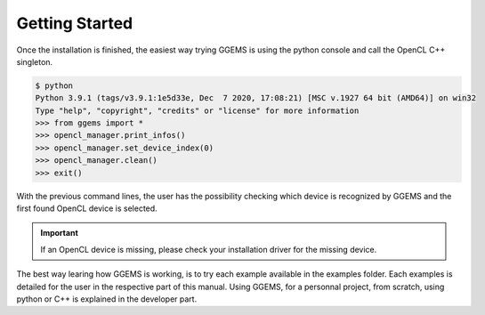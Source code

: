 ***************
Getting Started
***************
Once the installation is finished, the easiest way trying GGEMS is using the python console and call the OpenCL C++ singleton.

.. code-block:: console

  $ python
  Python 3.9.1 (tags/v3.9.1:1e5d33e, Dec  7 2020, 17:08:21) [MSC v.1927 64 bit (AMD64)] on win32
  Type "help", "copyright", "credits" or "license" for more information
  >>> from ggems import *
  >>> opencl_manager.print_infos()
  >>> opencl_manager.set_device_index(0)
  >>> opencl_manager.clean()
  >>> exit()

With the previous command lines, the user has the possibility checking which device is recognized by GGEMS and the first found OpenCL device is selected. 

.. IMPORTANT::

  If an OpenCL device is missing, please check your installation driver for the missing device.

The best way learing how GGEMS is working, is to try each example available in the examples folder. Each examples is detailed for the user in the respective part of this manual. Using GGEMS, for a personnal project, from scratch, using python or C++ is explained in the developer part.